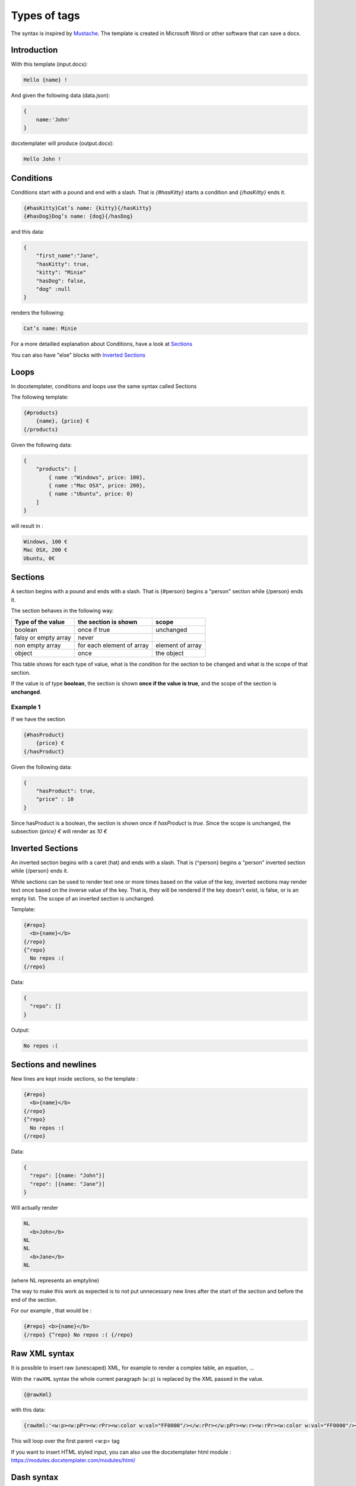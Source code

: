 ..  _syntax:

.. index::
   single: Types of tags

Types of tags
=============

The syntax is inspired by Mustache_. The template is created in Microsoft Word or other software that can save a docx.

.. _Mustache: https://mustache.github.io/

Introduction
------------

With this template (input.docx):

.. code-block:: text

    Hello {name} !

And given the following data (data.json):

.. code-block:: javascript

    {
        name:'John'
    }

docxtemplater will produce (output.docx):

.. code-block:: text

    Hello John !

Conditions
----------

Conditions start with a pound and end with a slash. That is `{#hasKitty}` starts a condition and `{/hasKitty}` ends it. 

.. code-block:: text

    {#hasKitty}Cat’s name: {kitty}{/hasKitty}
    {#hasDog}Dog’s name: {dog}{/hasDog}

and this data: 

.. code-block:: javascript

    {
        "first_name":"Jane",
        "hasKitty": true,
        "kitty": "Minie"
        "hasDog": false,
        "dog" :null
    }

renders the following:

.. code-block:: text

    Cat’s name: Minie

For a more detailled explanation about Conditions, have a look at `Sections`_

You can also have "else" blocks with  `Inverted Sections`_

Loops
-----

In docxtemplater, conditions and loops use the same syntax called Sections

The following template:

.. code-block:: text

    {#products}
        {name}, {price} €
    {/products}

Given the following data:

.. code-block:: javascript

    {
        "products": [
            { name :"Windows", price: 100},
            { name :"Mac OSX", price: 200},
            { name :"Ubuntu", price: 0}
        ]
    }

will result in :

.. code-block:: text

    Windows, 100 €
    Mac OSX, 200 €
    Ubuntu, 0€

Sections
--------

A section begins with a pound and ends with a slash. That is {#person} begins a "person" section while {/person} ends it.

The section behaves in the following way:

+----------------------+---------------------------+------------------+ 
| Type of the value    | the section is shown      | scope            | 
+======================+===========================+==================+ 
| boolean              | once if true              | unchanged        | 
+----------------------+---------------------------+------------------+ 
| falsy or empty array | never                     |                  | 
+----------------------+---------------------------+------------------+ 
| non empty array      | for each element of array | element of array | 
+----------------------+---------------------------+------------------+ 
| object               | once                      | the object       | 
+----------------------+---------------------------+------------------+ 

This table shows for each type of value, what is the condition for the section to be changed and what is the scope of that section.

If the value is of type **boolean**, the section is shown **once if the value is true**, and the scope of the section is **unchanged**.


Example 1 
~~~~~~~~~

If we have the section

.. code-block:: text

    {#hasProduct}
        {price} €
    {/hasProduct}

Given the following data:

.. code-block:: javascript

    {
        "hasProduct": true,
        "price" : 10
    }

Since hasProduct is a boolean, the section is shown once if `hasProduct` is `true`.
Since the scope is unchanged, the subsection `{price} €` will render as `10 €`


Inverted Sections
-----------------

An inverted section begins with a caret (hat) and ends with a slash. That is {^person} begins a "person" inverted section while {/person} ends it.

While sections can be used to render text one or more times based on the value of the key, inverted sections may render text once based on the inverse value of the key. That is, they will be rendered if the key doesn't exist, is false, or is an empty list. The scope of an inverted section is unchanged.

Template:

.. code-block:: text

    {#repo}
      <b>{name}</b>
    {/repo}
    {^repo}
      No repos :(
    {/repo}

Data:

.. code-block:: javascript

    {
      "repo": []
    }

Output:

.. code-block:: javascript

    No repos :(

Sections and newlines
---------------------

New lines are kept inside sections, so the template : 

.. code-block:: text

    {#repo}
      <b>{name}</b>
    {/repo}
    {^repo}
      No repos :(
    {/repo}

Data:

.. code-block:: javascript

    {
      "repo": [{name: "John"}]
      "repo": [{name: "Jane"}]
    }

Will actually render

.. code-block:: text

    NL
      <b>John</b>
    NL
    NL
      <b>Jane</b>
    NL

(where NL represents an emptyline)

The way to make this work as expected is to not put unnecessary new lines after the start of the section and before the end of the section.

For our example , that would be :

.. code-block:: text

    {#repo} <b>{name}</b>
    {/repo} {^repo} No repos :( {/repo}

Raw XML syntax
--------------

It is possible to insert raw (unescaped) XML, for example to render a complex table, an equation, ...

With the ``rawXML`` syntax the whole current paragraph (``w:p``) is replaced by the XML passed in the value.

.. code-block:: text

    {@rawXml}

with this data:

.. code-block:: javascript

    {rawXml:'<w:p><w:pPr><w:rPr><w:color w:val="FF0000"/></w:rPr></w:pPr><w:r><w:rPr><w:color w:val="FF0000"/></w:rPr><w:t>My custom</w:t></w:r><w:r><w:rPr><w:color w:val="00FF00"/></w:rPr><w:t>XML</w:t></w:r></w:p>'}

This will loop over the first parent <w:p> tag

If you want to insert HTML styled input, you can also use the docxtemplater html module : https://modules.docxtemplater.com/modules/html/

Dash syntax
-----------

When using sections, docxtemplater will try to find on what element to loop over by itself:

If between the two tags {#tag}______{/tag}

 * there is a tag ``<w:tc>`` , that means that your loop is inside a table, and it will loop over ``<w:tr>`` (table row).
 * by default, it will loop over ``<w:t>``, which is the default Text Tag

With the Dash syntax you can specify the tag you want to loop on:
For example, if you want to loop on paragraphs (``w:p``), so that each of the loop creates a new paragraph, you can write : 

.. code-block:: text

    {-w:p loop} {inner} {/loop}

